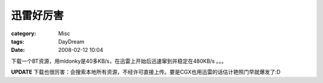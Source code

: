 ##########
迅雷好厉害
##########
:category: Misc
:tags: DayDream
:date: 2008-02-12 10:04



下载一个BT资源，用mldonky是40多KB/s，在迅雷上开始后迅速窜到并稳定在480KB/s 。。。

**UPDATE** 下载也很厉害：会搜索本地所有资源，不经许可直接上传。要是CGX也用迅雷的话估计艳照门早就爆发了:D

